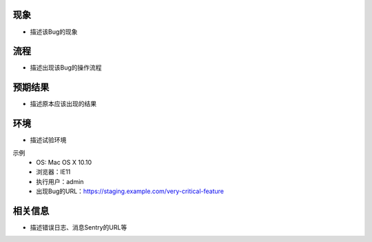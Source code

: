 现象
====
- 描述该Bug的现象

流程
====
- 描述出现该Bug的操作流程

预期结果
============
- 描述原本应该出现的结果

环境
====
- 描述试验环境

示例
 - OS: Mac OS X 10.10
 - 浏览器：IE11
 - 执行用户：admin
 - 出现Bug的URL：https://staging.example.com/very-critical-feature

相关信息
========
- 描述错误日志、消息Sentry的URL等
